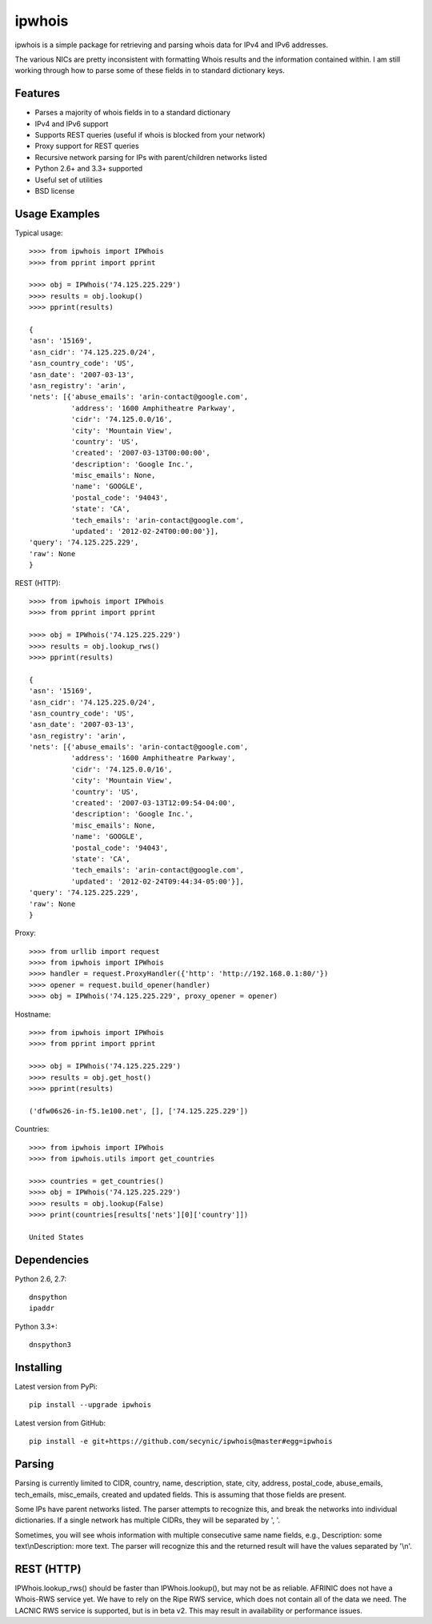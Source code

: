=======
ipwhois
=======

ipwhois is a simple package for retrieving and parsing whois data for IPv4 
and IPv6 addresses. 

The various NICs are pretty inconsistent with formatting Whois results and the 
information contained within. I am still working through how to parse some of
these fields in to standard dictionary keys.

Features
========

* Parses a majority of whois fields in to a standard dictionary
* IPv4 and IPv6 support
* Supports REST queries (useful if whois is blocked from your network)
* Proxy support for REST queries
* Recursive network parsing for IPs with parent/children networks listed
* Python 2.6+ and 3.3+ supported
* Useful set of utilities
* BSD license

Usage Examples
==============

Typical usage::

	>>>> from ipwhois import IPWhois
	>>>> from pprint import pprint
	
	>>>> obj = IPWhois('74.125.225.229')
	>>>> results = obj.lookup()
	>>>> pprint(results)
	
	{
	'asn': '15169',
	'asn_cidr': '74.125.225.0/24',
	'asn_country_code': 'US',
	'asn_date': '2007-03-13',
	'asn_registry': 'arin',
	'nets': [{'abuse_emails': 'arin-contact@google.com',
	          'address': '1600 Amphitheatre Parkway',
	          'cidr': '74.125.0.0/16',
	          'city': 'Mountain View',
	          'country': 'US',
	          'created': '2007-03-13T00:00:00',
	          'description': 'Google Inc.',
	          'misc_emails': None,
	          'name': 'GOOGLE',
	          'postal_code': '94043',
	          'state': 'CA',
	          'tech_emails': 'arin-contact@google.com',
	          'updated': '2012-02-24T00:00:00'}],
	'query': '74.125.225.229',
	'raw': None
	}
	
REST (HTTP)::

	>>>> from ipwhois import IPWhois
	>>>> from pprint import pprint
	
	>>>> obj = IPWhois('74.125.225.229')
	>>>> results = obj.lookup_rws()
	>>>> pprint(results)
	
	{
	'asn': '15169',
	'asn_cidr': '74.125.225.0/24',
	'asn_country_code': 'US',
	'asn_date': '2007-03-13',
	'asn_registry': 'arin',
	'nets': [{'abuse_emails': 'arin-contact@google.com',
	          'address': '1600 Amphitheatre Parkway',
	          'cidr': '74.125.0.0/16',
	          'city': 'Mountain View',
	          'country': 'US',
	          'created': '2007-03-13T12:09:54-04:00',
	          'description': 'Google Inc.',
	          'misc_emails': None,
	          'name': 'GOOGLE',
	          'postal_code': '94043',
	          'state': 'CA',
	          'tech_emails': 'arin-contact@google.com',
	          'updated': '2012-02-24T09:44:34-05:00'}],
	'query': '74.125.225.229',
	'raw': None
	}

Proxy::

	>>>> from urllib import request
	>>>> from ipwhois import IPWhois
	>>>> handler = request.ProxyHandler({'http': 'http://192.168.0.1:80/'})
	>>>> opener = request.build_opener(handler)
	>>>> obj = IPWhois('74.125.225.229', proxy_opener = opener)

Hostname::

	>>>> from ipwhois import IPWhois
	>>>> from pprint import pprint
	
	>>>> obj = IPWhois('74.125.225.229')
	>>>> results = obj.get_host()
	>>>> pprint(results)
	
	('dfw06s26-in-f5.1e100.net', [], ['74.125.225.229'])
		
Countries::

	>>>> from ipwhois import IPWhois
	>>>> from ipwhois.utils import get_countries
	
	>>>> countries = get_countries()
	>>>> obj = IPWhois('74.125.225.229')
	>>>> results = obj.lookup(False)
	>>>> print(countries[results['nets'][0]['country']])

	United States

Dependencies
============

Python 2.6, 2.7::

    dnspython
    ipaddr

Python 3.3+::

    dnspython3

Installing
==========

Latest version from PyPi::

	pip install --upgrade ipwhois

Latest version from GitHub::

	pip install -e git+https://github.com/secynic/ipwhois@master#egg=ipwhois

Parsing
=======

Parsing is currently limited to CIDR, country, name, description, state, city, 
address, postal_code, abuse_emails, tech_emails, misc_emails, created and 
updated fields. This is assuming that those fields are present.

Some IPs have parent networks listed. The parser attempts to recognize this, 
and break the networks into individual dictionaries. If a single network has 
multiple CIDRs, they will be separated by ', '.

Sometimes, you will see whois information with multiple consecutive same name 
fields, e.g., Description: some text\\nDescription: more text. The parser will 
recognize this and the returned result will have the values separated by '\\n'.

REST (HTTP)
===========

IPWhois.lookup_rws() should be faster than IPWhois.lookup(), but may not be as 
reliable. AFRINIC does not have a Whois-RWS service yet. We have to rely on the
Ripe RWS service, which does not contain all of the data we need. The LACNIC
RWS service is supported, but is in beta v2. This may result in availability
or performance issues.
